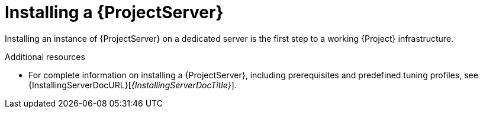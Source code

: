 [id="installing-a-{project-context}-server_{context}"]
= Installing a {ProjectServer}

Installing an instance of {ProjectServer} on a dedicated server is the first step to a working {Project} infrastructure.
ifdef::satellite[]
You can install a {ProjectServer} in a connected or disconnected setup:

* Connected deployment is suitable for networked environments where your {ProjectServer} is connected to the Red{nbsp}Hat CDN.
* Disconnected deployment is suitable for high-security environments where direct Internet access is restricted or prohibited.

A disconnected {ProjectServer} is isolated from Red{nbsp}Hat CDN but you can still provision systems with the latest security updates, errata, packages, and other content.
You can use the following methods to import content to a disconnected {ProjectServer}:

Content ISO::
In this setup, you download ISO images with content from the Red{nbsp}Hat Customer Portal and extract them to {ProjectServer} or a local web server.
The content on {ProjectServer} is then synchronized locally.
+
This allows for complete network isolation of {ProjectServer}, however, the release frequency of content ISO images is around six weeks and not all product content is included.

Disconnected {Project} with {ISS}::
In this setup, you install a connected {ProjectServer} and export content from it to populate a disconnected {Project} using a storage device.
+
This allows for exporting both Red{nbsp}Hat provided and custom content at the frequency you choose, but requires deploying an additional server with a separate subscription.
endif::[]

.Additional resources
ifndef::satellite[]
* For complete information on installing a {ProjectServer}, including prerequisites and predefined tuning profiles, see {InstallingServerDocURL}[_{InstallingServerDocTitle}_].
endif::[]
ifdef::satellite[]
* For complete information on installing a {ProjectServer}, including prerequisites and predefined tuning profiles, see the following documents:
** {InstallingServerDocURL}[_{InstallingServerDocTitle}_]
** {InstallingServerDisconnectedDocURL}[_{InstallingServerDisconnectedDocTitle}_]
endif::[]
